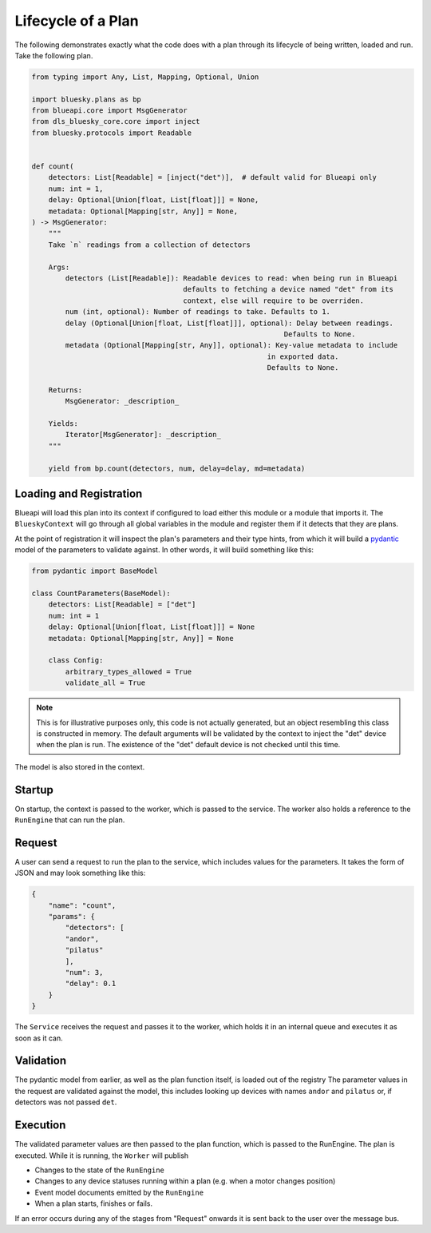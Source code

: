 Lifecycle of a Plan
===================

The following demonstrates exactly what the code does with a plan through its lifecycle 
of being written, loaded and run. Take the following plan.

.. code:: python

    from typing import Any, List, Mapping, Optional, Union
    
    import bluesky.plans as bp
    from blueapi.core import MsgGenerator
    from dls_bluesky_core.core import inject
    from bluesky.protocols import Readable
    
    
    def count(
        detectors: List[Readable] = [inject("det")],  # default valid for Blueapi only
        num: int = 1,
        delay: Optional[Union[float, List[float]]] = None,
        metadata: Optional[Mapping[str, Any]] = None,
    ) -> MsgGenerator:
        """
        Take `n` readings from a collection of detectors
    
        Args:
            detectors (List[Readable]): Readable devices to read: when being run in Blueapi
                                        defaults to fetching a device named "det" from its
                                        context, else will require to be overriden.
            num (int, optional): Number of readings to take. Defaults to 1.
            delay (Optional[Union[float, List[float]]], optional): Delay between readings.
                                                                Defaults to None.
            metadata (Optional[Mapping[str, Any]], optional): Key-value metadata to include
                                                            in exported data.
                                                            Defaults to None.
    
        Returns:
            MsgGenerator: _description_
    
        Yields:
            Iterator[MsgGenerator]: _description_
        """
    
        yield from bp.count(detectors, num, delay=delay, md=metadata)



Loading and Registration
------------------------

Blueapi will load this plan into its context if configured to load either this module or a module that 
imports it. The ``BlueskyContext`` will go through all global variables in the module and register them
if it detects that they are plans.

At the point of registration it will inspect the plan's parameters and their type hints, from which it
will build a pydantic_ model of the parameters to validate against. In other words, it will build something
like this:


.. code:: python

    from pydantic import BaseModel

    class CountParameters(BaseModel):
        detectors: List[Readable] = ["det"]
        num: int = 1
        delay: Optional[Union[float, List[float]]] = None
        metadata: Optional[Mapping[str, Any]] = None

        class Config:
            arbitrary_types_allowed = True
            validate_all = True

.. note:: 
    
    This is for illustrative purposes only, this code is not actually generated, but an object
    resembling this class is constructed in memory.
    The default arguments will be validated by the context to inject the "det" device when the
    plan is run. The existence of the "det" default device is not checked until this time.

The model is also stored in the context.


Startup
-------

On startup, the context is passed to the worker, which is passed to the service.
The worker also holds a reference to the ``RunEngine`` that can run the plan.


Request
-------

A user can send a request to run the plan to the service, which includes values for the parameters.
It takes the form of JSON and may look something like this:

.. code:: json

    {
        "name": "count",
        "params": {
            "detectors": [
            "andor",
            "pilatus"
            ],
            "num": 3,
            "delay": 0.1
        }
    }

The ``Service`` receives the request and passes it to the worker, which holds it in an internal queue
and executes it as soon as it can. 


Validation
----------

The pydantic model from earlier, as well as the plan function itself, is loaded out of the registry
The parameter values in the request are validated against the model, this includes looking up devices
with names ``andor`` and ``pilatus`` or, if detectors was not passed ``det``.


.. seealso:: `./type_validators`

Execution
---------

The validated parameter values are then passed to the plan function, which is passed to the RunEngine.
The plan is executed. While it is running, the ``Worker`` will publish

* Changes to the state of the ``RunEngine``
* Changes to any device statuses running within a plan (e.g. when a motor changes position)
* Event model documents emitted by the ``RunEngine``
* When a plan starts, finishes or fails.

If an error occurs during any of the stages from "Request" onwards it is sent back to the user
over the message bus.

.. _pydantic: https://docs.pydantic.dev/

